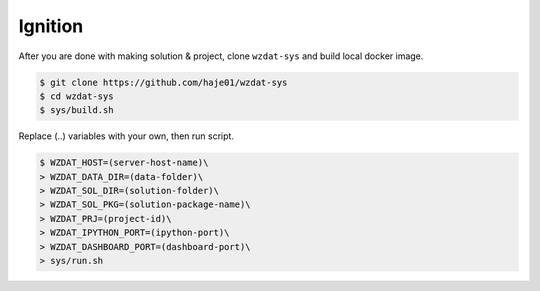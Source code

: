 Ignition
========

.. warn::

    WzDat requires compliant solution & project to use it as data analysis system. If this is your first time to setup WzDat, visit :ref:`tutorial` page to get aquaint with solution & project.

After you are done with making solution & project, clone ``wzdat-sys`` and build local docker image.

.. sourcecode:: console

   $ git clone https://github.com/haje01/wzdat-sys
   $ cd wzdat-sys
   $ sys/build.sh
   
Replace (..) variables with your own, then run script.

.. sourcecode:: console

   $ WZDAT_HOST=(server-host-name)\
   > WZDAT_DATA_DIR=(data-folder)\
   > WZDAT_SOL_DIR=(solution-folder)\
   > WZDAT_SOL_PKG=(solution-package-name)\
   > WZDAT_PRJ=(project-id)\
   > WZDAT_IPYTHON_PORT=(ipython-port)\
   > WZDAT_DASHBOARD_PORT=(dashboard-port)\
   > sys/run.sh

